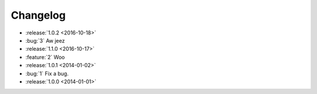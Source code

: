 =========
Changelog
=========

.. Notably, bug #3 hasn't yet been released in the 1.1 line (but has in 1.0).
.. This means it should appear in the '1.1' line bucket after parse_changelog.

* :release:`1.0.2 <2016-10-18>`
* :bug:`3` Aw jeez
* :release:`1.1.0 <2016-10-17>`
* :feature:`2` Woo
* :release:`1.0.1 <2014-01-02>`
* :bug:`1` Fix a bug.
* :release:`1.0.0 <2014-01-01>`
